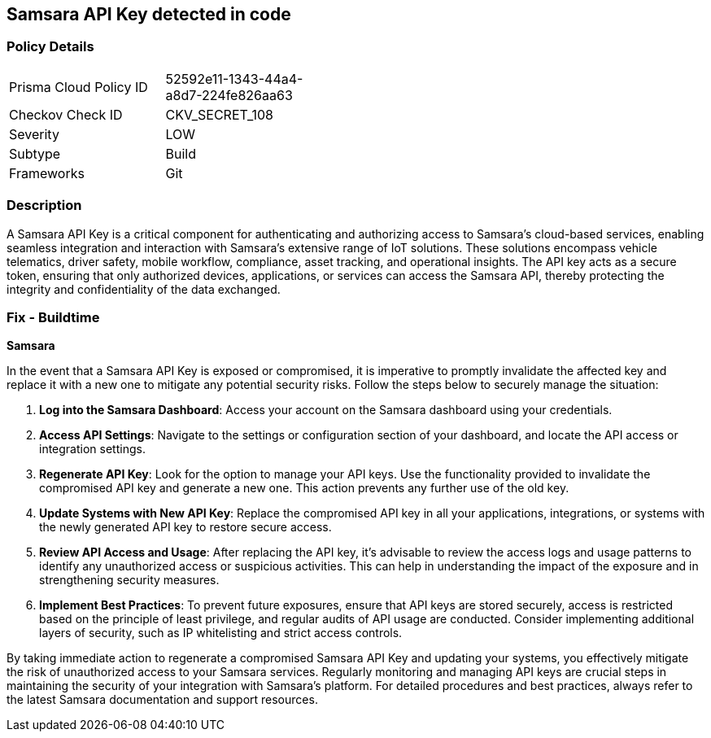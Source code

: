 == Samsara API Key detected in code


=== Policy Details

[width=45%]
[cols="1,1"]
|===
|Prisma Cloud Policy ID
|52592e11-1343-44a4-a8d7-224fe826aa63

|Checkov Check ID
|CKV_SECRET_108

|Severity
|LOW

|Subtype
|Build

|Frameworks
|Git

|===


=== Description

A Samsara API Key is a critical component for authenticating and authorizing access to Samsara's cloud-based services, enabling seamless integration and interaction with Samsara's extensive range of IoT solutions. These solutions encompass vehicle telematics, driver safety, mobile workflow, compliance, asset tracking, and operational insights. The API key acts as a secure token, ensuring that only authorized devices, applications, or services can access the Samsara API, thereby protecting the integrity and confidentiality of the data exchanged.

=== Fix - Buildtime

*Samsara*

In the event that a Samsara API Key is exposed or compromised, it is imperative to promptly invalidate the affected key and replace it with a new one to mitigate any potential security risks. Follow the steps below to securely manage the situation:

1. **Log into the Samsara Dashboard**: Access your account on the Samsara dashboard using your credentials.

2. **Access API Settings**: Navigate to the settings or configuration section of your dashboard, and locate the API access or integration settings.

3. **Regenerate API Key**: Look for the option to manage your API keys. Use the functionality provided to invalidate the compromised API key and generate a new one. This action prevents any further use of the old key.

4. **Update Systems with New API Key**: Replace the compromised API key in all your applications, integrations, or systems with the newly generated API key to restore secure access.

5. **Review API Access and Usage**: After replacing the API key, it's advisable to review the access logs and usage patterns to identify any unauthorized access or suspicious activities. This can help in understanding the impact of the exposure and in strengthening security measures.

6. **Implement Best Practices**: To prevent future exposures, ensure that API keys are stored securely, access is restricted based on the principle of least privilege, and regular audits of API usage are conducted. Consider implementing additional layers of security, such as IP whitelisting and strict access controls.

By taking immediate action to regenerate a compromised Samsara API Key and updating your systems, you effectively mitigate the risk of unauthorized access to your Samsara services. Regularly monitoring and managing API keys are crucial steps in maintaining the security of your integration with Samsara's platform. For detailed procedures and best practices, always refer to the latest Samsara documentation and support resources.
